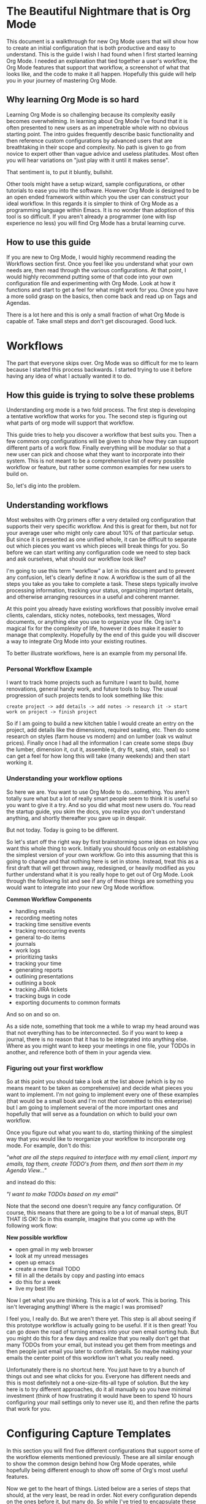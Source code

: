 * The Beautiful Nightmare that is Org Mode
This document is a walkthrough for new Org Mode users that will show how to create an initial configuration that is both productive and easy to understand. This is the guide I wish I had found when I first started learning Org Mode. I needed an explanation that tied together a user's workflow, the Org Mode features that support that workflow, a screenshot of what that looks like, and the code to make it all happen. Hopefully this guide will help you in your journey of mastering Org Mode.

** Why learning Org Mode is so hard
Learning Org Mode is so challenging because its complexity easily becomes overwhelming. In learning about Org Mode I've found that it is often presented to new users as an impenetrable whole with no obvious starting point. The intro guides frequently describe basic functionality and then reference custom configurations by advanced users that are breathtaking in their scope and complexity. No path is given to go from novice to expert other than vague advice and useless platitudes. Most often you will hear variations on "just play with it until it makes sense".

That sentiment is, to put it bluntly, bullshit.

Other tools might have a setup wizard, sample configurations, or other tutorials to ease you into the software. However Org Mode is designed to be an open ended framework within which you the user can construct your ideal workflow. In this regards it is simpler to think of Org Mode as a programming language within Emacs. It is no wonder than adoption of this tool is so difficult. If you aren't already a programmer (one with lisp experience no less) you will find Org Mode has a brutal learning curve.

** How to use this guide
If you are new to Org Mode, I would highly recommend reading the Workflows section first. Once you feel like you understand what your own needs are, then read through the various configurations. At that point, I would highly recommend putting some of that code into your own configuration file and experimenting with Org Mode. Look at how it functions and start to get a feel for what might work for you. Once you have a more solid grasp on the basics, then come back and read up on Tags and Agendas.

There is a lot here and this is only a small fraction of what Org Mode is capable of. Take small steps and don't get discouraged. Good luck.

* Workflows
The part that everyone skips over. Org Mode was so difficult for me to learn because I started this process backwards. I started trying to use it before having any idea of what I actually wanted it to do. 

** How this guide is trying to solve these problems
Understanding org mode is a two fold process. The first step is developing a tentative workflow that works for you. The second step is figuring out what parts of org mode will support that workflow.

This guide tries to help you discover a workflow that best suits you. Then a few common org configurations will be given to show how they can support different parts of a work flow. Finally everything will be modular so that a new user can pick and choose what they want to incorporate into their system. This is not meant to be a comprehensive list of every possible workflow or feature, but rather some common examples for new users to build on.

So, let's dig into the problem.

** Understanding workflows
Most websites with Org primers offer a very detailed org configuration that supports their very specific workflow. And this is great for them, but not for your average user who might only care about 10% of that particular setup. But since it is presented as one unified whole, it can be difficult to separate out which pieces you want vs which pieces will break things for you. So before we can start writing any configuration code we need to step back and ask ourselves, what should our workflow look like?

I'm going to use this term "workflow" a lot in this document and to prevent any confusion, let's clearly define it now. A workflow is the sum of all the steps you take as you take to complete a task. These steps typically involve processing information, tracking your status, organizing important details, and otherwise arranging resources in a useful and coherent manner.

At this point you already have existing workflows that possibly involve email clients, calendars, sticky notes, notebooks, text messages, Word documents, or anything else you use to organize your life. Org isn't a magical fix for the complexity of life, however it does make it easier to manage that complexity. Hopefully by the end of this guide you will discover a way to integrate Org Mode into your existing routines.

To better illustrate workflows, here is an example from my personal life.

*** Personal Workflow Example
I want to track home projects such as furniture I want to build, home renovations, general handy work, and future tools to buy. The usual progression of such projects tends to look something like this:

~create project -> add details -> add notes -> research it -> start work on project -> finish project~

So if I am going to build a new kitchen table I would create an entry on the project, add details like the dimensions, required seating, etc. Then do some research on styles (farm house vs modern) and on lumber (oak vs walnut prices). Finally once I had all the information I can create some steps (buy the lumber, dimension it, cut it, assemble it, dry fit, sand, stain, seal) so I can get a feel for how long this will take (many weekends) and then start working it.

*** Understanding your workflow options
So here we are. You want to use Org Mode to do...something. You aren't totally sure what but a lot of really smart people seem to think it is useful so you want to give it a try. And so you did what most new users do. You read the startup guide, you skim the docs, you realize you don't understand anything, and shortly thereafter you gave up in despair.

But not today. Today is going to be different.

So let's start off the right way by first brainstorming some ideas on how you want this whole thing to work. Initially you should focus only on establishing the simplest version of your own workflow. Go into this assuming that this is going to change and that nothing here is set in stone. Instead, treat this as a first draft that will get thrown away, redesigned, or heavily modified as you further understand what it is you really hope to get out of Org Mode. Look through the following list and see if any of these things are something you would want to integrate into your new Org Mode workflow.

*Common Workflow Components*
 - handling emails
 - recording meeting notes
 - tracking time sensitive events
 - tracking reoccurring events
 - general to-do items
 - journals
 - work logs
 - prioritizing tasks
 - tracking your time
 - generating reports
 - outlining presentations
 - outlining a book
 - tracking JIRA tickets
 - tracking bugs in code
 - exporting documents to common formats

And so on and so on.

As a side note, something that took me a while to wrap my head around was that not everything has to be interconnected. So if you want to keep a journal, there is no reason that it has to be integrated into anything else. Where as you might want to keep your meetings in one file, your TODOs in another, and reference both of them in your agenda view.

*** Figuring out your first workflow
So at this point you should take a look at the list above (which is by no means meant to be taken as comprehensive) and decide what pieces you want to implement. I'm not going to implement every one of these examples (that would be a small book and I'm not /that/ committed to this enterprise) but I am going to implement several of the more important ones and hopefully that will serve as a foundation on which to build your own workflow.

Once you figure out what you want to do, starting thinking of the simplest way that you would like to reorganize your workflow to incorporate org mode. For example, don't do this:

/"what are all the steps required to interface with my email client, import my emails, tag them, create TODO's from them, and then sort them in my Agenda View..."/

and instead do this:

/"I want to make TODOs based on my email"/

Note that the second one doesn't require any fancy configuration. Of course, this means that there are going to be a lot of manual steps, BUT THAT IS OK! So in this example, imagine that you come up with the following work flow:

*New possible workflow*
 - open gmail in my web browser
 - look at my unread messages
 - open up emacs
 - create a new Email TODO
 - fill in all the details by copy and pasting into emacs
 - do this for a week
 - live my best life

Now I get what you are thinking. This is a lot of work. This is boring. This isn't leveraging anything! Where is the magic I was promised?

I feel you, I really do. But we aren't there yet. This step is all about seeing if this prototype workflow is actually going to be useful. If it is then great! You can go down the road of turning emacs into your own email sorting hub. But you might do this for a few days and realize that you really don't get that many TODOs from your email, but instead you get them from meetings and then people just email you later to confirm details. So maybe making your emails the center point of this workflow isn't what you really need.

Unfortunately there is no shortcut here. You just have to try a bunch of things out and see what clicks for you. Everyone has different needs and this is most definitely not a one-size-fits-all type of solution. But the key here is to try different approaches, do it all manually so you have minimal investment (think of how frustrating it would have been to spend 10 hours configuring your mail settings only to never use it), and then refine the parts that work for you.

* Configuring Capture Templates
In this section you will find five different configurations that support some of the workflow elements mentioned previously. These are all similar enough to show the common design behind how Org Mode operates, while hopefully being different enough to show off some of Org's most useful features.

Now we get to the heart of things. Listed below are a series of steps that should, at the very least, be read in order. Not every configuration depends on the ones before it, but many do. So while I've tried to encapsulate these as much as possible, you should still read through everything first before you begin modifying your configuration.

** Before you start
So you have looked at my list, maybe picked a few pieces out you want to try, thought about how your own workflow should work and now you are ready to configure org. Ok, let's do this. First, if you have not done so, you should check out [[https://orgmode.org/quickstart.html][Org Mode Quickstart Guide]]. It's ok if you haven't memorized all of this yet, just keep that page open in your browser and reference it until things start to make more sense. Also, it is really going to help if you have some working knowledge of emacs configuration. You can muscle your way through this if this is your first time, but this is definitely not the package you want to be your introduction to Emacs.

** Default settings
Listed below are some default settings that I use for Org Mode to make my life easier. You can find all of my settings in the .emacs file that is in this repo if you are curious. There are lots more that I will cover later, but for now here are some basic ones to get you started. Copy these lines into your .emacs file or where ever you keep your configurations.

*Default Org Mode Settings*

#+begin_src emacs-lisp
  ;; Setup use-package just in case everything isn't already installed
  (unless (package-installed-p 'use-package)
    (package-refresh-contents)
    (package-install 'use-package))

  ;; Enable use-package
  (eval-when-compile
    (require 'use-package))
  (setq use-package-always-ensure t)
  (use-package org
    :pin gnu)

  ;; Must do this so the agenda knows where to look for my files
  (setq org-agenda-files '("~/org"))

  ;; When a TODO is set to a done state, record a timestamp
  (setq org-log-done 'time)

  ;; Follow the links
  (setq org-return-follows-link  t)

  ;; Associate all org files with org mode
  (add-to-list 'auto-mode-alist '("\\.org\\'" . org-mode))

  ;; Make the indentation look nicer
  (add-hook 'org-mode-hook 'org-indent-mode)

  ;; Remap the change priority keys to use the UP or DOWN key
  (define-key org-mode-map (kbd "C-c <up>") 'org-priority-up)
  (define-key org-mode-map (kbd "C-c <down>") 'org-priority-down)

  ;; Shortcuts for storing links, viewing the agenda, and starting a capture
  (define-key global-map "\C-cl" 'org-store-link)
  (define-key global-map "\C-ca" 'org-agenda)
  (define-key global-map "\C-cc" 'org-capture)

  ;; When you want to change the level of an org item, use SMR
  (define-key org-mode-map (kbd "C-c C-g C-r") 'org-shiftmetaright)

  ;; Hide the markers so you just see bold text as BOLD-TEXT and not *BOLD-TEXT*
  (setq org-hide-emphasis-markers t)

  ;; Wrap the lines in org mode so that things are easier to read
  (add-hook 'org-mode-hook 'visual-line-mode)
#+end_src

*Optional Org Mode Settings*

I really like how this makes my layout look, but your mileage may vary so that's why I'm tagging this as optional.

#+begin_src emacs-lisp
(let* ((variable-tuple
        (cond ((x-list-fonts "ETBembo")         '(:font "ETBembo"))
              ((x-list-fonts "Source Sans Pro") '(:font "Source Sans Pro"))
              ((x-list-fonts "Lucida Grande")   '(:font "Lucida Grande"))
              ((x-list-fonts "Verdana")         '(:font "Verdana"))
              ((x-family-fonts "Sans Serif")    '(:family "Sans Serif"))
              (nil (warn "Cannot find a Sans Serif Font.  Install Source Sans Pro."))))
       (base-font-color     (face-foreground 'default nil 'default))
       (headline           `(:inherit default :weight bold :foreground ,base-font-color)))

  (custom-theme-set-faces
   'user
   `(org-level-8 ((t (,@headline ,@variable-tuple))))
   `(org-level-7 ((t (,@headline ,@variable-tuple))))
   `(org-level-6 ((t (,@headline ,@variable-tuple))))
   `(org-level-5 ((t (,@headline ,@variable-tuple))))
   `(org-level-4 ((t (,@headline ,@variable-tuple :height 1.1))))
   `(org-level-3 ((t (,@headline ,@variable-tuple :height 1.2))))
   `(org-level-2 ((t (,@headline ,@variable-tuple :height 1.3))))
   `(org-level-1 ((t (,@headline ,@variable-tuple :height 1.5))))
   `(org-document-title ((t (,@headline ,@variable-tuple :height 1.6 :underline nil))))))
#+end_src

Change the height multipliers to suite your own tastes. This is what works for me, but you may want them larger or smaller. Either way, put all of that into your .emacs file, relaunch emacs and let's roll.

** Packages to install
I am using a variety of packages to make all of this work so here is a list if you want to install them manually:
 - org-super-agenda
 - comment-tags

** Configuration #1 - Work Log
I find it very helpful to keep a daily log of what I accomplish at work. Before we get too deep into this, it is important to point out that this is not a journal. There are already tutorials and packages on how to use Org Mode as a journal. So if that is what you are actually looking for, go ahead and skip this one.

In this case a journal contains daily entries that are typically several paragraphs of text while a work log is several bullet points of accomplishments with additional detail as needed.

So here is what I want:

![[file:images/work-log-screenshot.png][work log screenshot]]

And here is the code that needed to make this work:

*** Capture Template
When the capture template is initiated the capture key should be "j". I set it to "j" because I use a journal at home and I wanted to just associate the "j" key with "write a log of my thoughts" regardless of whether I'm at home or at work. But if you wanted to change this to a "w" I won't hold it against you.

#+begin_src emacs-lisp
(setq org-capture-templates
      '(    
        ("j" "Work Log Entry"
         entry (file+datetree "~/org/work-log.org")
         "* %?"
         :empty-lines 0)
        ))
#+end_src

This is going to save all of my work logs into the ~work-log.org~ file using the date structure shown in the picture above. For details on how to modify that structure look up ~org-capture-templates~ in the manual. 

** Configuration #2 - Simple Note
This is my dumping ground for trivial pieces of information. Things like the password for the supply closet door, where I left that obscure part that I will need one day, or some important piece of trivia that I keep having to look up. There are no tags, filtering, or automatic-anything here. This is the most basic Org Mode example I can think of and I'm including it here mainly for reference.

![[file:images/random-notes-screenshot.png][random notes screenshot]]

Here is the capture template:

*** Capture Template
If you wanted to use this along with the work log capture template from above, then you would only need to copy in the small subsection, not the entire chunk starting with ~(setq org-capture...~ in case that was not clear. Otherwise, here is the template for a basic note.

#+begin_src emacs-lisp
(setq org-capture-templates
      '(    
        ("n" "Note"
         entry (file+headline "~/org/notes.org" "Random Notes")
         "** %?"
         :empty-lines 0)
        ))
#+end_src

No date structure needed here, just a long list of random notes. If you wanted to use the same file but add another heading called "Door Codes" you could then configure another capture template like so: 

#+begin_src emacs-lisp
(setq org-capture-templates
      '(
        ("n" "Note"
         entry (file+headline "~/org/notes.org" "Random Notes")
         "** %?"
         :empty-lines 0)

        ("d" "Door Codes"
         entry (file+headline "~/org/notes.org" "Door Codes")
         "** %?"
         :empty-lines 0)
        ))
#+end_src

And then all of the notes captured from that would go into that heading. 

** Configuration #3 - General TODO
Now we are getting to the heart of what makes Org Mode so amazing, the ability to track TODO items! To fully explore this feature is going to require several configurations, however I am going to start off with a simple "General To-Do" item and then layer more functionality onto it in later steps. In the Agenda section we will review how to organize all of our TODOs, but right now we are focusing on simply creating them.

![[file:images/general-tasks-screenshot.png][general tasks screenshot]]

We are going to look at one TODO in particular.

#+begin_src
 * OBE [#B] Talk to Mike and ask about broken restores
   CLOSED: [2021-11-15 Mon 13:09]
   - State "OBE"       from "IN-PROGRESS" [2021-11-15 Mon 13:09]
   - State "IN-PROGRESS" from "TODO"       [2021-11-09 Tue 15:13] \\
     Wrapping this into CCRS-4453.

   Namely, what do do when a restore fails. Do we just leave it in whatever state it is in?
  
#+end_src

There is a lot going on here so I'm going to break it down in the various components. Here is what this TODO is comprised of:

#+begin_src
  * STATE [#PRIORITY] TITLE
    - STATE CHANGE 2              TIMESTAMP
    - STATE CHANGE 1              TIMESTAMP
      NOTE ABOUT STAGE CHANGE 1

    NOTE ABOUT TODO
#+end_src

*** Components of the TODO Item
Let's look at each piece one at a time.

*STATE*
In this TODO it is set to ~OBE~ (overcome by events). Other TODOs are set to ~DONE~, ~TODO~, or ~IN-PROGRESS~. We will setup these states in just a minute, but for the moment all you need to know is that each TODO can cycle through several states.

*PRIORITY*
Each TODO can have a priority. You can create your own set of priorities such as [DEFCON 1, TROUBLE, MILDLY-BAD,SAFELY-IGNORE] but the defaults of [A,B,C] work just fine and it is what we will be using here. In this case ~A~ is the highest priority and ~C~ is the lowest. Don't worry too much about this yet, this will make more sense once we get to the agenda view.

*TITLE*
This is the name of your TODO that is entered from the capture menu.

*STATE CHANGE 2*
The latest state change. As we see it went from ~IN-PROGRESS~ to ~OBE~ and a timestamp was recorded when this occurred.

*STATE CHANGE 1*
The initial state change. The TODO went from in the ~TODO~ state to ~IN-PROGRESS~ and a timestamp was recorded when this occurred too.

*STAGE CHANGE 1 NOTE*
When work was started on this TODO and the state changed, a note was added as a form of documentation.

*NOTE*
And here is where all the details go. This could be much more involved, but for this example it was reduced to a single line.

*** Explanation of the TODO Workflow
The general idea behind all of this is to capture a TODO item, assign it a priority, and save a detailed description of what needs to be done. Once that is recorded we can revisit this TODO at a later date and begin working on it. Once work has begun the state changes to ~IN-PROGRESS~. When that happens the user is prompted to write a small note (this is not required, you could leave it blank) and a timestamp is recorded of when the state change happened. Finally, once the work has been completed, the note can be set to a done state. In these examples the done states are ~DONE~, ~OBE~, and ~WONT-DO~. But we are getting ahead of ourselves. First let's look at how this was accomplished.

*** Capture Template
A general TODO item is captured with a ~g~ from the capture template buffer. All of the TODOs are saved to the ~todos.org~ file under the ~General Tasks~ heading. You can see that the initial state is set to ~TODO~ and the initial priority is set to ~B~. Along with all of this I've added an additional field called ~Created:~ which adds a timestamp for when this TODO was created. We can filter on that later, but it is simply an optional piece of meta data that you might want to include.

#+begin_src emacs-lisp
  (setq org-capture-templates
        '(    
          ("g" "General To-Do"
           entry (file+headline "~/org/todos.org" "General Tasks")
           "* TODO [#B] %?\n:Created: %T\n "
           :empty-lines 0)
        ))
#+end_src

*** Org States
By default Org only sets up two states, ~TODO~ and ~DONE~, which by and large isn't very useful. There are so many more nuances we could capture! In fact, we shall do so now. Here are the states I've setup for my workflow (and remember I'm a programmer, not all of these will apply to you) that I find very handy.

#+begin_src emacs-lisp
;; TODO states
(setq org-todo-keywords
      '((sequence "TODO(t)" "PLANNING(p)" "IN-PROGRESS(i@/!)" "VERIFYING(v!)" "BLOCKED(b@)"  "|" "DONE(d!)" "OBE(o@!)" "WONT-DO(w@/!)" )
        ))
#+end_src

So as you can see here I've got eight different states setup. Five of these states are active states with the final three being inactive. The idea behind this is that a task is created, work is begun, and finally it concludes. Along the way the work could require verification (possibly from someone else) or be blocked completely. Eventually it will reach an end state and become inactive. Ideally the task will have been successfully completed and we can mark it as ~DONE~ but it may be that in the course of working this it no longer becomes a priority. At which point it can be marked ~OBE~. Finally, it is possible that after further review, you decide you don't want to work on this. Maybe it no longer matters, it is someone else's job, or you just changed your mind. Either way, you never want to just delete something because you always want a log of what you've been working on. Thus it gets set to ~WONT-DO~.

If you are curious about the extra characters in the parens then you can look in the documentation for the exact details as well as other configuration options. But the short version is that they signify to Org which key to use for shortcuts, some prompt the user for a note, and some record a timestamp. In this example, when you set it to ~IN-PROGRESS~ it prompts you to record a note and then records a timestamp. As it is possible that when you start a new task you want to record some initial thought however setting it to the ~VERIFYING~ state does not because it is assumed no note is required. Likewise when you set it to ~DONE~ it just records a timestamp, but setting it to ~OBE~ or ~WONT-DO~ requires a note because you should explain why you aren't going to complete this task. 

Finally, if you have been following along, editing your own config file to match my changes, you might start to notice some differences. Your files look flat and my examples all look nice and sexy. What is going on? Well I've decided to add some color to my life to improve my Org experience. Don't worry, you can easily spice things up by telling Org that you want to set custom colors for your TODO states. Simply add this in to your config and tweak the colors as needed:

#+begin_src emacs-lisp
;; TODO colors
(setq org-todo-keyword-faces
      '(
        ("TODO" . (:foreground "GoldenRod" :weight bold))
        ("PLANNING" . (:foreground "DeepPink" :weight bold))
        ("IN-PROGRESS" . (:foreground "Cyan" :weight bold))
        ("VERIFYING" . (:foreground "DarkOrange" :weight bold))
        ("BLOCKED" . (:foreground "Red" :weight bold))
        ("DONE" . (:foreground "LimeGreen" :weight bold))
        ("OBE" . (:foreground "LimeGreen" :weight bold))
        ("WONT-DO" . (:foreground "LimeGreen" :weight bold))
        ))
#+end_src

That is it for TODOs. Save your config, reload, and test everything out. Tweak things until you like the colors and such. Now that we've gotten all the easy stuff out of the way, let's move on to more complex things.
** Configuration #4 - Programmer TODO
I'm including this as a separate section because I don't want to confuse people who came here looking for help but aren't themselves programmers. I was going to include this in the previous section but I felt that had already grown too long as it is. With that in mind, here are some features that really only other programmers will care about.

*** Tracking Bugs
As a programmer I do all my development in Emacs. Regardless of the language, I have it open at all times. And so there are plenty of times that I will be scanning through some source code and see something that I want to fix. If it is relatively trivial I will just leave a comment in the code with a note saying someone should come back and fix this in the future. However, frequently I'll see something that is considerably more involved. Maybe I just found an edge case that wasn't previously being handled or some tricky chunk of code that I just spent 20 min figuring out and I don't want to have to go through all of that again in 3 months when I finally get a chance to refactor it. It is in cases like this where it is extremely handy to capture the location of the bug and store it inside my TODO item. Here is what I mean.

*** Capture Template
A code specific TODO

#+begin_src emacs-lisp
(setq org-capture-templates
      '(    
        ("c" "Code To-Do"
         entry (file+headline "~/org/todos.org" "Code Related Tasks")
         "* TODO [#B] %?\n:Created: %T\n%i\n%a\nProposed Solution: "
         :empty-lines 0)
        ))
#+end_src

This capture must be executed on the line of code you want to link to. When you create a code TODO you are generating a new TODO item, but you are also linking that TODO to that specific line of code. You can then easily visit that link to see what exactly you were referencing.

Of course you could do this with any text file, not just code. If you were writing a book and wanted to mark a particular passage that you wanted to come back to later and rewrite, this would do nicely for you.

** Configuration #5 - Meetings
There are two distinct parts to capturing meeting data. There is the "scheduling/tracking/people" side of it and there is the "note taking/action item/what next" side of it.

For the first part, the planning and all that, I just use Microsoft's Outlook. Now I hate Outlook, but everyone uses it. They schedule meetings through it, I get email reminders through it, I get system notifications of upcoming meetings through it, and then when we do the meeting, it gives me the Teams link to join. That functionality already exists, everyone in my company uses it, and so for our purposes here, there is no need to try and replicate that. Just let Microsoft win this round and move on.

However the second part, that is something that Org excels at. Org supports adding a ~DEADLINE~ or a ~SCHEDULED~ tag that has some interesting use cases, however I have not found these features very useful in my own workflows. I rarely schedule meetings in advance so those features don't really help me. Instead I have several meetings a day from coworkers who need to talk about something for 20 min or a manager who wants to discuss a possible change in direction. These meetings frequently contain very useful information as well as action items that I need to accomplish. So, to fill that need I've created a capture template that combines TODOs and tags to ensure that my meetings are always properly recorded.

Shown below is an overview of a portion of my meetings. They have been automatically organized by week and minimized for easier reading. I personally prefer them grouped by week since it makes it easier for me to read though past meetings.

![[file:images/meetings-by-week-screenshot.png][high level look at meetings]]

Here I have expanded the view one level deep. Now you can see the title of each meeting held on each day. The colored words are tags, but that will be discussed below.

![[file:images/meetings-by-day-overview-screenshot.png][meetings by day]]

Finally we see all the details of Thursday's meetings. Lots to unpack here. There is a ~LOGBOOK~ of meta data, timestamp of creation, a ~CLOCK~ value showing the total time the meeting took, who attended, notes, and Action Items! Lots to unpack. 

![[file:images/meeting-details-screenshot.png][meeting details]]

But as always, let's start with the capture template.

*** Capture Template
#+begin_src emacs-lisp
(setq org-capture-templates
      '(    
        ("m" "Meeting"
         entry (file+datetree "~/org/meetings.org")
         "* %? :meeting:%^g \n:Created: %T\n** Attendees\n*** \n** Notes\n** Action Items\n*** TODO [#A] "
         :tree-type week
         :clock-in t
         :clock-resume t
         :empty-lines 0)
        ))
#+end_src

Clearly this capture template is the most complex yet, so let's go line by line and see what is happening. The ~entry~ value sets up how the structure of the file will be saved. The next line describes the template for how the meeting will be recorded. It also contains some predefined Org special characters such as ~%T~ which will give us a timestamp. This line also contains a tag called ~:meeting:~ (which we will use later) as well as a subsection called ~Action Items~ which is prepopulated with an empty TODO.

This is what you should see when you start the capture template and hit "m". In the mini buffer you will see the option to add additional tags. You don't have to add any tags and you can always add more tags later, but this is where you would add some initially.

![[file:images/meeting-capture-screenshot.png][capturing a meeting]]

In this example I decided to add another tag called ~:james~ since this meeting is all about me. After I select that tag and hit return, I get something like this:

![[file:images/meeting-with-tags-screenshot.png][ready to fill out a meeting]]

This looks a little bit more promising. The empty space beside the ~*~ is for the title of this meeting. There are two tags (~meeting~ and ~james~), a ~LOGBOOK~ entry (which is used for clocking time), a custom piece of metadata called ~:Created:~ (more on that in the Agenda section), a list for attendees, notes, and finally action items. So the meeting has started, you've activated your meeting capture template, and now you are filling in data. I've taken the liberty of filling out my own meeting so you can see what it would look like.

![[file:images/meeting-in-progress-screenshot.png][a meeting in progress]]

When the capture is over and everything gets saved to the file, you can revisit the meeting and see that length of the meeting was recorded. The clock started as soon as the meeting capture template was activated and ended when you closed it out. Now you can go back and review past meetings and see how much time your coworkers have stolen from you.

A key takeaway from all of this is that tags are applied at the base level of this meeting and that everything that is part of that meeting inherits those tags. So the TODO item I made inherits the tags ~:meeting:~ as well as ~:james:~. If I wanted to add an addition tag to one of the TODOs under ~Action Items~ then that TODO would have 3 tags while the meeting would only have 2. Speaking of tags, I should probably explain that next.

*** Clock Reports
One very useful aspect of Org Mode is the ability to clock in and out of tasks to track time. In the capture template for a meeting the clock-in value has been set to true which starts the clock when the meeting is created and ends when the capture template is closed and the meeting is presumably over. This metadata is saved in the ~:LOGBOOK:~ section of the meeting. Having this data allows us to track our time visually using two commands, ~org-clock-report~ and ~org-clock-display~.

**** Clock Report
A clock report gets generated with ~org-clock-report~ and inserted into your file. This value is not dynamic but rather is set when the command is executed. This is useful for viewing metrics of past events as it allows you to easily summarize the time spent in meetings. This feature of Org Mode is useful when you require more concrete metrics on how your time is spent. Perhaps you need to track time for billing or time allocation for a project. If so, this feature can make your life much easier. Here is an example of a clock report for three weeks of my meetings.

![[file:images/meetings-clock-report-screenshot.png][clock report]]

**** Clock Display
A clock display is just an overlay for quickly viewing how much time has been spent on various entries and can be viewed by executing  ~org-clock-display~. It looks like this:

![[file:images/meeting-clock-time-overview-screenshot.png][clock overview]]

And with more details:

![[file:images/meeting-detailed-clock-screenshot.png][detailed clock view]]

This is a quick and easy way to keep track of how much time is being spent on various meetings.

* Tags
Before moving on to the Agenda I need to take a moment and explain tags. I've mentioned them several times previously but now I need to go into more depth on how to set them up and use them. You don't want to create too many tags or you won't use them effectively. You don't want too few or else you won't get the full impact of their use in your Agenda. Here are some general guidelines I've found for using tags effectively.

** Create groups of tags
Creating groups of tags that make sense. For example, if you are keeping track of what chores each person in your household needs to accomplish in a week, make a tag for each person's name. If you are keeping track of recipes, make a tag for type of dish, i.e. German, French, Vietnamese, etc.

Additionally you can create exclusive groups where only one tag from the group can be used at a time. To keep with our recipe example, your group could contain (breakfast, meal, dessert, drink). Which would indicate that the recipe in question must be one, and only one, of those tags. The tag does not have to be used, but if it is used, only one can be used at a time.

** Start small
It is better to start with a small selection of tags and expand as you go, rather than start with 20 tags and then try to see what you don't need. Start with broad groups and see where natural subdivisions occur. Also remember that this isn't tagging for the sake of tagging. You want to eventually filter on these tags or search for them in some manner. So if you aren't ever planning on using a tag, then there is no point in creating one.

Beating this food analogy to death, you could create tags like ~:requires_open_flame:~ but if you never plan on needing to filter recipes that require flambe, then what is the point? 

** Multiple tags are better than a super descriptive tag
Think of ways of combining tags to make a descriptive notation rather than relying on overly specific tags that will eventually be too constraining. If you are creating TODOs based on incoming emails, don't use a tag called ~:future_project_with_kevin:~ but instead do ~:future_project:kevin:~. I'm sorry if that sounds obvious, but when you are first starting out with Org Mode you can find yourself slipping into bad habits because you aren't sure yet what you need and the instinct can be to just throw everything against the wall and see what sticks.

** Defining tags
Here are the tags I'm using for the workflow examples in this document.

#+begin_src emacs-lisp
;; Tags
(setq org-tag-alist '(
                      ;; Ticket types
                      (:startgroup . nil)
                      ("@bug" . ?b)
                      ("@feature" . ?u)
                      ("@spike" . ?j)                      
                      (:endgroup . nil)

                      ;; Ticket flags
                      ("@write_future_ticket" . ?w)
                      ("@emergency" . ?e)
                      ("@research" . ?r)

                      ;; Meeting types
                      (:startgroup . nil)
                      ("big_sprint_review" . ?i)
                      ("cents_sprint_retro" . ?n)
                      ("dsu" . ?d)
                      ("grooming" . ?g)
                      ("sprint_retro" . ?s)
                      (:endgroup . nil)

                      ;; Code TODOs tags
                      ("QA" . ?q)
                      ("backend" . ?k)
                      ("broken_code" . ?c)
                      ("frontend" . ?f)

                      ;; Special tags
                      ("CRITICAL" . ?x)
                      ("obstacle" . ?o)
                      
                      ;; Meeting tags
                      ("HR" . ?h)
                      ("general" . ?l)
                      ("meeting" . ?m)
                      ("misc" . ?z)
                      ("planning" . ?p)

                      ;; Work Log Tags
                      ("accomplishment" . ?a)
                      ))
#+end_src

Note that the Ticket Types and the Meeting Types are both exclusive groups. A ticket can be a bug or a feature or a spike. Likewise a meeting can only have one major type. However, the rest of the tags can be combined as needed. Generally I've broken the tags into two categories, those that go on TODO items and those that do not. So a meeting might get tagged with ~:meeting:backend:~ because I'm having a meeting about the backend, however within that meeting I might create a TODO with the tag ~:CRITICAL:@bug:~ because I've just found a critical bug that needs to be fixed right away. Also the "@" you see in the tags has no special Org related significance, that is strictly something for me.

** Colorizing tags
If it is worth doing it is worth making it pretty. That is one of my odder mottoes to be sure, nonetheless we are going to make our tags sexy!

#+begin_src emacs-lisp
;; Tag colors
(setq org-tag-faces
      '(
        ("planning"  . (:foreground "mediumPurple1" :weight bold))
        ("backend"   . (:foreground "royalblue1"    :weight bold))
        ("frontend"  . (:foreground "forest green"  :weight bold))
        ("QA"        . (:foreground "sienna"        :weight bold))
        ("meeting"   . (:foreground "yellow1"       :weight bold))
        ("CRITICAL"  . (:foreground "red1"          :weight bold))
        )
      )
#+end_src

Doing this allows our tags to take on different colors and weights. In my opinion this is one of the most useful enhancements I have made to my setup. I find that colorful tags really helps me take in info at a glance and otherwise makes drab TODOs much more interesting.
* Basic Agenda Usage
Before we go down this rabbit hole, and make no mistake this is a rabbit hole like no other, you should be aware that strictly speaking you don't /need/ to use the Agenda view. Oh it will make your life much easier (eventually) but if you don't use it right away, that's perfectly ok. Learning all of this can be quite overwhelming and there is no shame in coming back to this once you are ready.

Having said all that, let's dig into the core pieces of the Agenda View. At its simplest you will use the Agenda for two primary things, to view items with timestamps in the date view and to view TODO items in the tasking view. Everything else, all the other features, filters, enhancements, etc. are all just sitting on top of those two core pieces. Here are some examples to show you what I mean.

** Agenda Weekly View
Here is the basic view you get when you invoke the Agenda view with ~C-c a~ and then hit ~a~ for the very first option in the list, the Agenda for current week or day.

![[file:images/agenda-basic-screenshot.png][basic agenda view for the week]]

You can see that I had a bunch of meetings that week. As a side note, those meetings and TODOs are only showing up in this view because each of them have a timestamp in the ~:Created:~ field. Go back and look at Configuration #5 if you missed it. But it is important to remember that only things with timestamps show up here. I could have used the deadline or scheduled fields and that would have worked too. But that is something that can trip you up, so keep that in mind.

You will notice that each entry has a label to the left of it. That is the file that the entry was found in. That can be replaced with the category name if set, but since I didn't bother with that, it just defaulted to the file name. On the far right you will see some tags, they will be useful later. Now let's take a look at the TODOs view.

** Agenda TODO View
When selecting the ~List all TODO entries~ filter in the Agenda you get something like this:

![[file:images/agenda-todo-view-screenshot.png][a view of the TODOs]]

Where you can clearly see all of the TODOs, ordered by priority then by file (or category). A lot of these TODOs contain tags with many containing multiple tags. The default view tries to organize things for us, but with lots of TODOs it is a bit difficult to read. There is a lot of information here to process. At a glance you have the following pieces of data being displayed:

 - the file the TODO came from (meetings, todos, or tickets)
 - the state of the TODO (~TODO~, ~IN-PROGRESS~, ~PLANNING~, ~VERIFYING~, or ~BLOCKED~)
 - the priority (~A~, ~B~, or ~C~)
 - the title of the TODO
 - any tags associated with it (planning, backend, or CRITICAL among others)

So clearly there is a lot going on here. And while you can filter this view in a variety of ways (look it up in the manual, there is too much to discuss here) to help in managing this complexity, it can still be a bit overwhelming. Let's try to make this a bit more readable.

* Enhanced Agenda #1
This next view is a modified version of one that I copied from [[https://github.com/aaronbieber/dotfiles/blob/master/configs/emacs.d/lisp/init-org.el][Aaron Bieber]]. I honestly don't recall how I ended up looking at his github config files, but he has some good stuff and I would encourage you to look at his setup at some point. Aaron, if you ever stumble across this, you rock. Thanks for the inspiration. Here is what my version looks like:

** Agenda Enhanced View

![[file:images/enhanced-agenda-view-screenshot.png][enhanced agenda view]]

So right away we notice that this is much easier to read. Our highest priority items are at the top, the weekly Agenda view has been incorporated as well, and over all this makes for a much more readable experience. Let's look at the code that supports this.

** Agenda Custom Command
To add this view there are a couple of pieces required.

#+begin_src emacs-lisp
  ;; Agenda View "d"
  (defun air-org-skip-subtree-if-priority (priority)
    "Skip an agenda subtree if it has a priority of PRIORITY.

    PRIORITY may be one of the characters ?A, ?B, or ?C."
    (let ((subtree-end (save-excursion (org-end-of-subtree t)))
          (pri-value (* 1000 (- org-lowest-priority priority)))
          (pri-current (org-get-priority (thing-at-point 'line t))))
      (if (= pri-value pri-current)
          subtree-end
        nil)))

  (setq org-agenda-skip-deadline-if-done t)

  (setq org-agenda-custom-commands
        '(
          ;; Daily Agenda & TODOs
          ("d" "Daily agenda and all TODOs"

           ;; Display items with priority A
           ((tags "PRIORITY=\"A\""
                  ((org-agenda-skip-function '(org-agenda-skip-entry-if 'todo 'done))
                   (org-agenda-overriding-header "High-priority unfinished tasks:")))

            ;; View 7 days in the calendar view
            (agenda "" ((org-agenda-span 7)))

            ;; Display items with priority B (really it is view all items minus A & C)
            (alltodo ""
                     ((org-agenda-skip-function '(or (air-org-skip-subtree-if-priority ?A)
                                                     (air-org-skip-subtree-if-priority ?C)
                                                     (org-agenda-skip-if nil '(scheduled deadline))))
                      (org-agenda-overriding-header "ALL normal priority tasks:")))

            ;; Display items with pirority C
            (tags "PRIORITY=\"C\""
                  ((org-agenda-skip-function '(org-agenda-skip-entry-if 'todo 'done))
                   (org-agenda-overriding-header "Low-priority Unfinished tasks:")))
            )

           ;; Don't compress things (change to suite your tastes)
           ((org-agenda-compact-blocks nil)))
          ))          
#+end_src

Now when you bring up the Agenda selection dialog you should see the ~Daily agenda and all TODOs~ option that can be selected with ~d~. This is a much better option than the default view and was my go-to view for a long while. However, it is still really busy and it can be difficult to find certain items as they can be buried if your list grows too long. So let's look at another solution.
* Enhanced Agenda #2
For this next Agenda configuration I'm using a packaged called [[https://github.com/alphapapa/org-super-agenda][Org Super Agenda]]. If you are new to Org Mode, this is definitely overkill. So there is no shame in slowly backing away from this one if you feel you aren't ready yet. However, once you feel like you want to expand your setup beyond the defaults, this is an awesome package to try out. Let's take a look at what my previous view would look like with the Super Agenda.

![[file:images/agenda-super-view-screenshot.png][agenda super view]]

Well this is wild, isn't it? Things are sorted into logical groups, there aren't tags cluttering everything up, and the grouping seems more logical than just filtering by priority. What sorcery is this, you say? Well this is what the Super Agenda gives you. Read more at the link above to get the full documentation, but the gist is that you setup filters and then the super agenda applies them to your TODO items in the order you defined the filters. So in my case I set this up to filter all the critical tasks into the first bucket. If one of those critical tasks also matched a later filter (like say it required additional research or was a blocker) it would still only show up in the first bucket. Since that first bucket takes priority. If I removed the ~:CRITICAL:~ tag then it would filter down into a lower bucket. At the end it will display all the TODOs that don't have a filter. If there is a filter with no TODOs matching its criteria, then it just doesn't display it. So you aren't seeing my "Movies to Watch" bucket because I'm all caught up on my preferred cinema at the moment. But as soon as Marvel releases another movie, that bucket with appear. Sounds easy right? Well...actually yeah, it is pretty straight forward once you see how it is done. Let's look at my configuration file.

** Agenda Custom Command
Here are the pieces you will need for this:

#+begin_src emacs-lisp
  (setq org-agenda-custom-commands
        '(
          ;; James's Super View
          ("j" "James's Super View"
           (
            (agenda ""
                    (
                     (org-agenda-remove-tags t)                                       
                     (org-agenda-span 7)
                     )
                    )

            (alltodo ""
                     (
                      ;; Remove tags to make the view cleaner
                      (org-agenda-remove-tags t)
                      (org-agenda-prefix-format "  %t  %s")                    
                      (org-agenda-overriding-header "CURRENT STATUS")

                      ;; Define the super agenda groups (sorts by order)
                      (org-super-agenda-groups
                       '(
                         ;; Filter where tag is CRITICAL
                         (:name "Critical Tasks"
                                :tag "CRITICAL"
                                :order 0
                                )
                         ;; Filter where TODO state is IN-PROGRESS
                         (:name "Currently Working"
                                :todo "IN-PROGRESS"
                                :order 1
                                )
                         ;; Filter where TODO state is PLANNING
                         (:name "Planning Next Steps"
                                :todo "PLANNING"
                                :order 2
                                )
                         ;; Filter where TODO state is BLOCKED or where the tag is obstacle
                         (:name "Problems & Blockers"
                                :todo "BLOCKED"
                                :tag "obstacle"                              
                                :order 3
                                )
                         ;; Filter where tag is @write_future_ticket
                         (:name "Tickets to Create"
                                :tag "@write_future_ticket"
                                :order 4
                                )
                         ;; Filter where tag is @research
                         (:name "Research Required"
                                :tag "@research"
                                :order 7
                                )
                         ;; Filter where tag is meeting and priority is A (only want TODOs from meetings)
                         (:name "Meeting Action Items"
                                :and (:tag "meeting" :priority "A")
                                :order 8
                                )
                         ;; Filter where state is TODO and the priority is A and the tag is not meeting
                         (:name "Other Important Items"
                                :and (:todo "TODO" :priority "A" :not (:tag "meeting"))
                                :order 9
                                )
                         ;; Filter where state is TODO and priority is B
                         (:name "General Backlog"
                                :and (:todo "TODO" :priority "B")
                                :order 10
                                )
                         ;; Filter where the priority is C or less (supports future lower priorities)
                         (:name "Non Critical"
                                :priority<= "C"
                                :order 11
                                )
                         ;; Filter where TODO state is VERIFYING
                         (:name "Currently Being Verified"
                                :todo "VERIFYING"
                                :order 20
                                )
                         )
                       )
                      )
                     )
            ))
          ))
#+end_src

This is a good sampling of the different ways you can combine the filters to produce exactly what you are looking for. I would highly recommend you check out the Org Super Agenda documentation for further refinements, because it is a very slick tool.
* Final Thoughts
Hopefully this document has been of some use to you. Learning Org Mode has been a rewarding experience for me and I hope it is for you as well. Good luck with your journey fellow Emacs user and God speed!

Oh and this entire document was written in Org Mode and exported to Markdown. Which just goes to show that if you try hard enough, you can use Emacs for just about anything.

